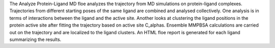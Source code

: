 The Analyze Protein-Ligand MD floe analyzes the trajectory from MD simulations
on protein-ligand complexes.
Trajectories from different starting poses of the same ligand are combined and
analysed collectively.
One analysis is in terms of interactions between the
ligand and the active site.
Another looks at clustering the ligand positions in the protein active site
after fitting the trajectory based on active site C_alphas.
Ensemble MMPBSA calculations are carried out on the trajectory and
are localized to the ligand clusters.
An HTML floe report is generated for each ligand summarizing the results.

